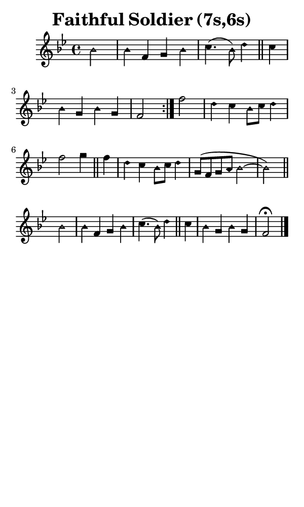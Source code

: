 \version "2.18.2"

#(set-global-staff-size 14)

\header {
  title=\markup {
    Faithful Soldier (7s,6s)
  }
  composer = \markup {
    
  }
  tagline = ##f
}

sopranoMusic = {
  \aikenHeads
  \clef treble
  \key bes \major
  \autoBeamOff
  \time 4/4
  \relative c'' {
    \set Score.tempoHideNote = ##t \tempo 4 = 120
    
    \repeat volta 2 {
      \partial 2
      bes2 bes4 f g bes c4.( bes8) d4 \bar "||"
      c4 bes g bes g f2 }
    f'2 d4 c bes8[ c] d4 f2 g4 \bar "||"
    f4 d c bes8[ c] d4 g,8([ f g a] bes2~  bes) \bar "||"
    bes2 bes4 f g bes c4.( bes8) d4 \bar "||"
    c4 bes g bes g f2^\fermata \bar "|."
  }
}

#(set! paper-alist (cons '("phone" . (cons (* 3 in) (* 5 in))) paper-alist))

\paper {
  #(set-paper-size "phone")
}

\score {
  <<
    \new Staff {
      \new Voice {
	\sopranoMusic
      }
    }
  >>
}
